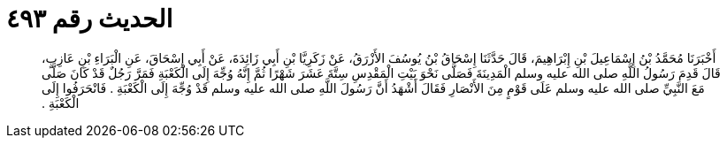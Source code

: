 
= الحديث رقم ٤٩٣

[quote.hadith]
أَخْبَرَنَا مُحَمَّدُ بْنُ إِسْمَاعِيلَ بْنِ إِبْرَاهِيمَ، قَالَ حَدَّثَنَا إِسْحَاقُ بْنُ يُوسُفَ الأَزْرَقُ، عَنْ زَكَرِيَّا بْنِ أَبِي زَائِدَةَ، عَنْ أَبِي إِسْحَاقَ، عَنِ الْبَرَاءِ بْنِ عَازِبٍ، قَالَ قَدِمَ رَسُولُ اللَّهِ صلى الله عليه وسلم الْمَدِينَةَ فَصَلَّى نَحْوَ بَيْتِ الْمَقْدِسِ سِتَّةَ عَشَرَ شَهْرًا ثُمَّ إِنَّهُ وُجِّهَ إِلَى الْكَعْبَةِ فَمَرَّ رَجُلٌ قَدْ كَانَ صَلَّى مَعَ النَّبِيِّ صلى الله عليه وسلم عَلَى قَوْمٍ مِنَ الأَنْصَارِ فَقَالَ أَشْهَدُ أَنَّ رَسُولَ اللَّهِ صلى الله عليه وسلم قَدْ وُجِّهَ إِلَى الْكَعْبَةِ ‏.‏ فَانْحَرَفُوا إِلَى الْكَعْبَةِ ‏.‏